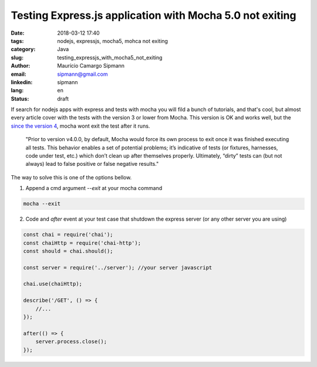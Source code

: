 Testing Express.js application with Mocha 5.0 not exiting
###########################################################

:date: 2018-03-12 17:40
:tags: nodejs, expressjs, mocha5, mohca not exiting
:category: Java
:slug: testing_expressjs_with_mocha5_not_exiting
:author: Maurício Camargo Sipmann
:email:  sipmann@gmail.com
:linkedin: sipmann
:lang: en
:status: draft

If search for nodejs apps with express and tests with mocha you will fild a bunch of tutorials, and that's cool, but almost every article cover with the tests with the version 3 or lower from Mocha. This version is OK and works well, but the `since the version 4 <https://mochajs.org/#--exit----no-exit>`_, mocha wont exit the test after it runs. 

    "Prior to version v4.0.0, by default, Mocha would force its own process to exit once it was finished executing all tests. This behavior enables a set of potential problems; it’s indicative of tests (or fixtures, harnesses, code under test, etc.) which don’t clean up after themselves properly. Ultimately, “dirty” tests can (but not always) lead to false positive or false negative results."

The way to solve this is one of the options bellow.

1. Append a cmd argument `--exit` at your mocha command

.. code-block:: shell

    mocha --exit

2. Code and `after` event at your test case that shutdown the express server (or any other server you are using)

.. code-block:: javascript

    const chai = require('chai');
    const chaiHttp = require('chai-http');
    const should = chai.should();
    
    const server = require('../server'); //your server javascript

    chai.use(chaiHttp);

    describe('/GET', () => {
        //...
    });

    after(() => {
        server.process.close();
    });
